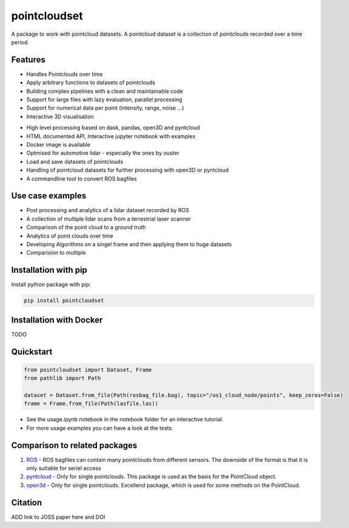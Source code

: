 pointcloudset
=========================================

.. inclusion-marker-do-not-remove

A package to work with pointcloud datasets. A pointcloud dataset is a collection of pointclouds
recorded over a time period.


Features
################################################
* Handles Pointclouds over time
* Apply arbitrary functions to datasets of pointclouds
* Building complex pipelines with a clean and maintainable code
* Support for large files with lazy evaluation, parallel processing
* Support for numerical data per point (intensity, range, noise …)
* Interactive 3D visualisation

.. image:: images/plot_3d.gif
   :width: 600

* High level processing based on dask, pandas, open3D and pyntcloud
* HTML documented API, Interactive jupyter notebook with examples
* Docker image is available
* Optmised for automotive lidar - especially the ones by ouster
* Load and save datasets of pointclouds
* Handling of pointcloud datasets for further processing with open3D or pyntcloud
* A commandline tool to convert ROS bagfiles


Use case examples
################################################

- Post processing and analytics of a lidar dataset recorded by ROS
- A collection of multiple lidar scans from a terrestrial laser scanner
- Comparison of the point cloud to a ground truth
- Analytics of point clouds over time
- Developing Algorithms on a singel frame and then applying them to huge datasets
- Comparision to multiple



Installation with pip
################################################

Install python package with pip:

.. code-block:: console

   pip install pointcloudset

Installation with Docker
################################################

TODO


Quickstart
################################################

.. code-block:: python

   from pointcloudset import Dataset, Frame
   from pathlib import Path

   dataset = Dataset.from_file(Path(rosbag_file.bag), topic="/os1_cloud_node/points", keep_zeros=False)
   frame = Frame.from_file(Path(lasfile.las))

* See the usage.ipynb notebook in the notebook folder for an interactive tutorial.
* For  more usage examples you can have a look at the tests.

Comparison to related packages
################################################

#. `ROS <http://wiki.ros.org/rosbag/Code%20API>`_ - ROS bagfiles can contain many pointclouds from different sensors.
   The downside of the format is that it is only suitable for seriel access

#. `pyntcloud <https://github.com/daavoo/pyntcloud>`_ - Only for single pointclouds. This package is used as the basis for the
   PointCloud object.

#. `open3d <https://github.com/intel-isl/Open3D>`_ - Only for single pointclouds. Excellend package, which is used for some
   methods on the PointCloud.

Citation
################################################

ADD link to JOSS paper here and DOI